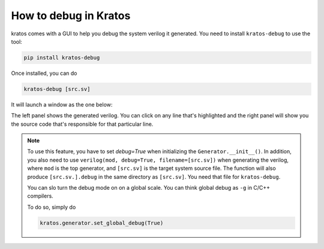 How to debug in Kratos
######################

kratos comes with a GUI to help you debug the system verilog it
generated. You need to install ``kratos-debug`` to use the tool:

.. code-block:: bash

    pip install kratos-debug

Once installed, you can do

.. code-block:: bash

    kratos-debug [src.sv]

It will launch a window as the one below:

.. image:: https://cdn.jsdelivr.net/gh/Kuree/kratos-debug@master/.images/screenshot.png
    :alt: screenshot

The left panel shows the generated verilog. You can click on any
line that's highlighted and the right panel will show you the source
code that's responsible for that particular line.

.. note::
    To use this feature, you have to set `debug=True` when initializing
    the ``Generator.__init__()``. In addition, you also need to
    use ``verilog(mod, debug=True, filename=[src.sv])`` when generating
    the verilog, where ``mod`` is the top generator, and ``[src.sv]``
    is the target system source file. The function will also produce
    ``[src.sv.].debug`` in the same directory as ``[src.sv]``. You
    need that file for ``kratos-debug``.

    You can slo turn the debug mode on on a global scale. You can think
    global debug as ``-g`` in C/C++ compilers.

    To do so, simply do

    .. code-block:: Python

        kratos.generator.set_global_debug(True)